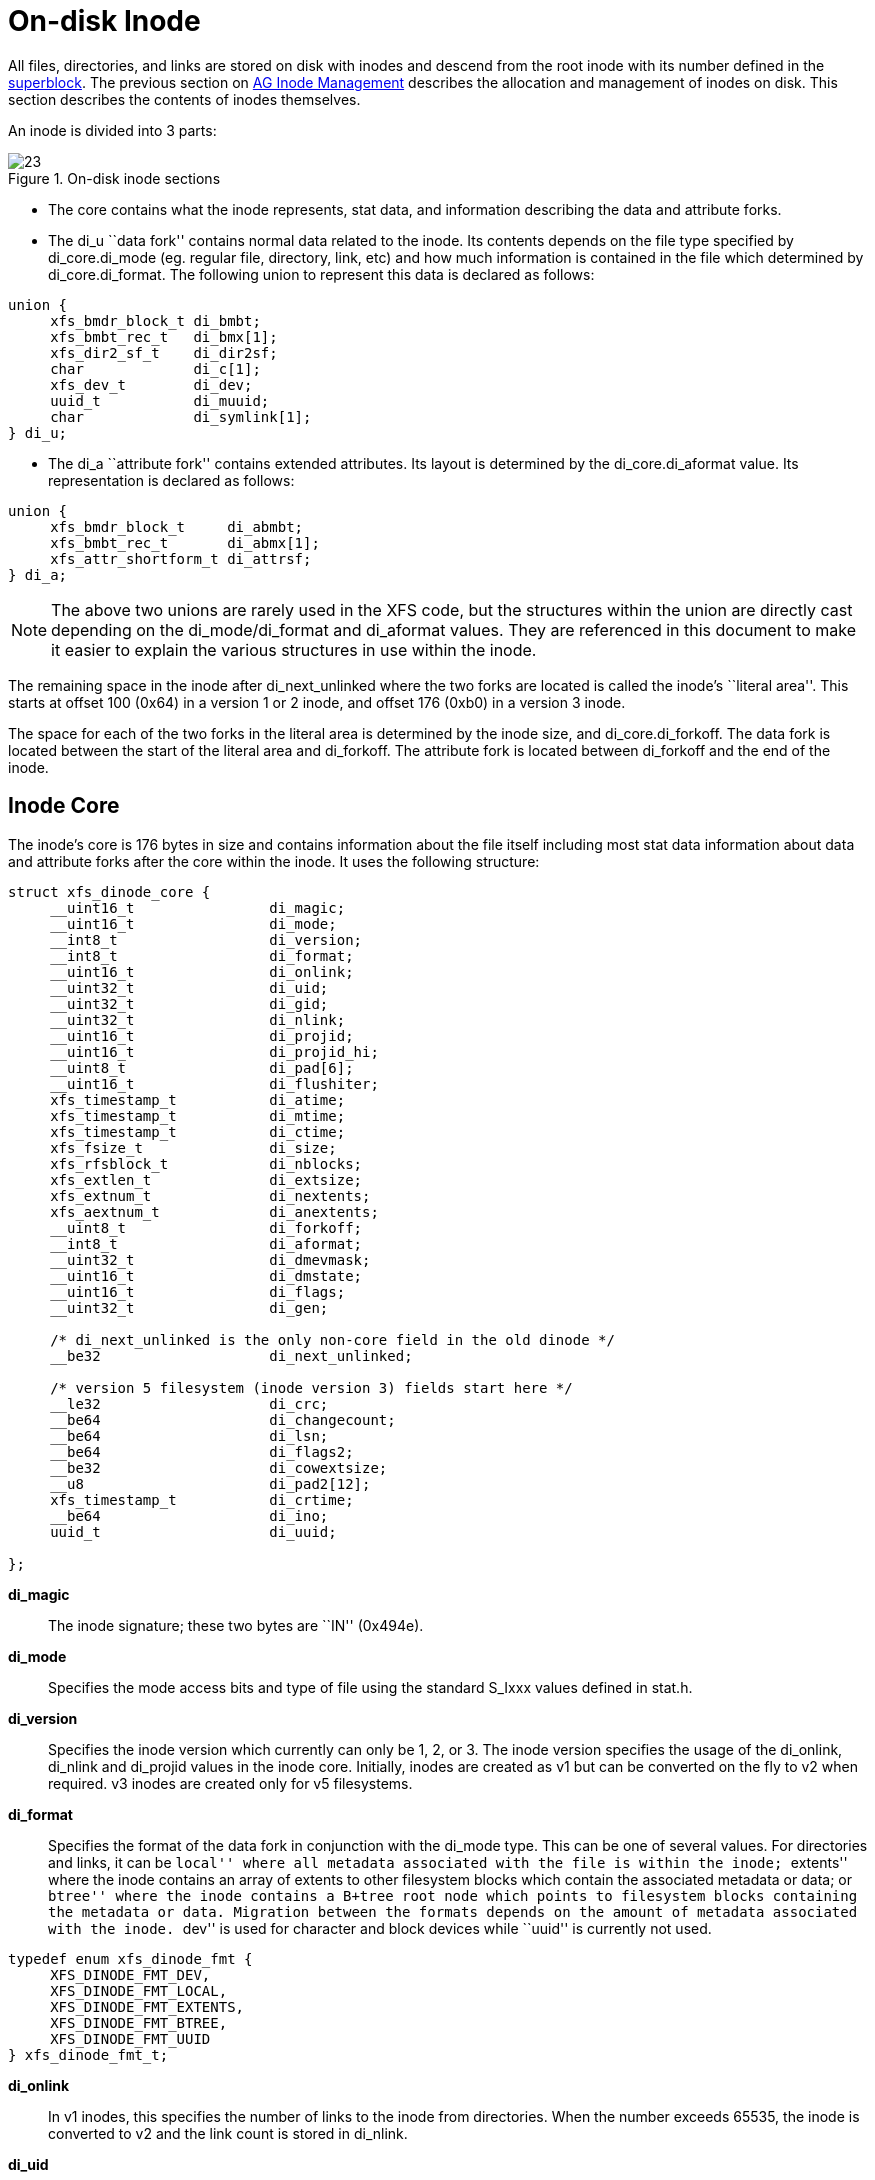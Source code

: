 [[On-disk_Inode]]
= On-disk Inode

All files, directories, and links are stored on disk with inodes and descend from
the root inode with its number defined in the xref:Superblocks[superblock]. The
previous section on xref:AG_Inode_Management[AG Inode Management] describes the
allocation and management of inodes on disk. This section describes the contents
of inodes themselves.

An inode is divided into 3 parts:

.On-disk inode sections
image::images/23.png[]

* The core contains what the inode represents, stat data, and information
describing the data and attribute forks.

* The +di_u+ ``data fork'' contains normal data related to the inode. Its contents
depends on the file type specified by +di_core.di_mode+ (eg. regular file,
directory, link, etc) and how much information is contained in the file which
determined by +di_core.di_format+. The following union to represent this data is
declared as follows:

[source, c]
----
union {
     xfs_bmdr_block_t di_bmbt;
     xfs_bmbt_rec_t   di_bmx[1];
     xfs_dir2_sf_t    di_dir2sf;
     char             di_c[1];
     xfs_dev_t        di_dev;
     uuid_t           di_muuid;
     char             di_symlink[1];
} di_u;
----

* The +di_a+ ``attribute fork'' contains extended attributes. Its layout is
determined by the +di_core.di_aformat+ value. Its representation is declared as
follows:

[source, c]
----
union {
     xfs_bmdr_block_t     di_abmbt;
     xfs_bmbt_rec_t       di_abmx[1];
     xfs_attr_shortform_t di_attrsf;
} di_a;
----

[NOTE]
The above two unions are rarely used in the XFS code, but the structures
within the union are directly cast depending on the +di_mode/di_format+ and
+di_aformat+ values. They are referenced in this document to make it easier to
explain the various structures in use within the inode.

The remaining space in the inode after +di_next_unlinked+ where the two forks
are located is called the inode's ``literal area''. This starts at offset 100
(0x64) in a version 1 or 2 inode, and offset 176 (0xb0) in a version 3 inode.

The space for each of the two forks in the literal area is determined by the
inode size, and +di_core.di_forkoff+. The data fork is located between the start
of the literal area and +di_forkoff+. The attribute fork is located between
+di_forkoff+ and the end of the inode.


[[Inode_Core]]
== Inode Core

The inode's core is 176 bytes in size and contains information about the file
itself including most stat data information about data and attribute forks after
the core within the inode. It uses the following structure:

[source, c]
----
struct xfs_dinode_core {
     __uint16_t                di_magic;
     __uint16_t                di_mode;
     __int8_t                  di_version;
     __int8_t                  di_format;
     __uint16_t                di_onlink;
     __uint32_t                di_uid;
     __uint32_t                di_gid;
     __uint32_t                di_nlink;
     __uint16_t                di_projid;
     __uint16_t                di_projid_hi;
     __uint8_t                 di_pad[6];
     __uint16_t                di_flushiter;
     xfs_timestamp_t           di_atime;
     xfs_timestamp_t           di_mtime;
     xfs_timestamp_t           di_ctime;
     xfs_fsize_t               di_size;
     xfs_rfsblock_t            di_nblocks;
     xfs_extlen_t              di_extsize;
     xfs_extnum_t              di_nextents;
     xfs_aextnum_t             di_anextents;
     __uint8_t                 di_forkoff;
     __int8_t                  di_aformat;
     __uint32_t                di_dmevmask;
     __uint16_t                di_dmstate;
     __uint16_t                di_flags;
     __uint32_t                di_gen;

     /* di_next_unlinked is the only non-core field in the old dinode */
     __be32                    di_next_unlinked;

     /* version 5 filesystem (inode version 3) fields start here */
     __le32                    di_crc;
     __be64                    di_changecount;
     __be64                    di_lsn;
     __be64                    di_flags2;
     __be32                    di_cowextsize;
     __u8                      di_pad2[12];
     xfs_timestamp_t           di_crtime;
     __be64                    di_ino;
     uuid_t                    di_uuid;

};
----

*di_magic*::
The inode signature; these two bytes are ``IN'' (0x494e).

*di_mode*::
Specifies the mode access bits and type of file using the standard S_Ixxx values
defined in stat.h.

*di_version*::
Specifies the inode version which currently can only be 1, 2, or 3. The inode
version specifies the usage of the +di_onlink+, +di_nlink+ and +di_projid+
values in the inode core. Initially, inodes are created as v1 but can be
converted on the fly to v2 when required.  v3 inodes are created only for v5
filesystems.

*di_format*::
Specifies the format of the data fork in conjunction with the +di_mode+ type.
This can be one of several values. For directories and links, it can be ``local''
where all metadata associated with the file is within the inode; ``extents'' where
the inode contains an array of extents to other filesystem blocks which contain
the associated metadata or data; or ``btree'' where the inode contains a B+tree
root node which points to filesystem blocks containing the metadata or data.
Migration between the formats depends on the amount of metadata associated with
the inode. ``dev'' is used for character and block devices while ``uuid'' is
currently not used.

[source, c]
----
typedef enum xfs_dinode_fmt {
     XFS_DINODE_FMT_DEV,
     XFS_DINODE_FMT_LOCAL,
     XFS_DINODE_FMT_EXTENTS,
     XFS_DINODE_FMT_BTREE,
     XFS_DINODE_FMT_UUID
} xfs_dinode_fmt_t;
----

*di_onlink*::
In v1 inodes, this specifies the number of links to the inode from directories.
When the number exceeds 65535, the inode is converted to v2 and the link count
is stored in +di_nlink+.

*di_uid*::
Specifies the owner's UID of the inode. 

*di_gid*::
Specifies the owner's GID of the inode.

*di_nlink*::
Specifies the number of links to the inode from directories. This is maintained
for both inode versions for current versions of XFS.  Prior to v2 inodes, this
field was part of +di_pad+.

*di_projid*::
Specifies the owner's project ID in v2 inodes. An inode is converted to v2 if
the project ID is set. This value must be zero for v1 inodes.

*di_projid_hi*::
Specifies the high 16 bits of the owner's project ID in v2 inodes, if the
+XFS_SB_VERSION2_PROJID32BIT+ feature is set; and zero otherwise.

*di_pad[6]*::
Reserved, must be zero.

*di_flushiter*::
Incremented on flush.

*di_atime*::

Specifies the last access time of the files using UNIX time conventions the
following structure. This value may be undefined if the filesystem is mounted
with the ``noatime'' option.  XFS supports timestamps with nanosecond resolution:

[source, c]
----
struct xfs_timestamp {
     __int32_t                 t_sec;
     __int32_t                 t_nsec;
};
----

*di_mtime*::
Specifies the last time the file was modified.

*di_ctime*::
Specifies when the inode's status was last changed.

*di_size*::
Specifies the EOF of the inode in bytes. This can be larger or smaller than the
extent space (therefore actual disk space) used for the inode. For regular
files, this is the filesize in bytes, directories, the space taken by directory
entries and for links, the length of the symlink.

*di_nblocks*::
Specifies the number of filesystem blocks used to store the inode's data
including relevant metadata like B+trees. This does not include blocks used for
extended attributes.

*di_extsize*::
Specifies the extent size for filesystems with real-time devices or an extent
size hint for standard filesystems. For normal filesystems, and with
directories, the +XFS_DIFLAG_EXTSZINHERIT+ flag must be set in +di_flags+ if
this field is used. Inodes created in these directories will inherit the
di_extsize value and have +XFS_DIFLAG_EXTSIZE+ set in their +di_flags+. When a
file is written to beyond allocated space, XFS will attempt to allocate
additional disk space based on this value.

*di_nextents*::
Specifies the number of data extents associated with this inode.

*di_anextents*::
Specifies the number of extended attribute extents associated with this inode.

*di_forkoff*::
Specifies the offset into the inode's literal area where the extended attribute
fork starts. This is an 8-bit value that is multiplied by 8 to determine the
actual offset in bytes (ie. attribute data is 64-bit aligned). This also limits
the maximum size of the inode to 2048 bytes. This value is initially zero until
an extended attribute is created. When in attribute is added, the nature of
+di_forkoff+ depends on the +XFS_SB_VERSION2_ATTR2BIT+  flag in the superblock.
Refer to xref:Extended_Attribute_Versions[Extended Attribute Versions] for more
details.

*di_aformat*::

Specifies the format of the attribute fork. This uses the same values as
+di_format+, but restricted to ``local'', ``extents'' and ``btree'' formats for
extended attribute data.

*di_dmevmask*::
DMAPI event mask.

*di_dmstate*::
DMAPI state.

*di_flags*::
Specifies flags associated with the inode. This can be a combination of the
following values:

.Version 2 Inode flags
[options="header"]
|=====
| Flag				| Description
| +XFS_DIFLAG_REALTIME+		| The inode's data is located on the real-time device.
| +XFS_DIFLAG_PREALLOC+		| The inode's extents have been preallocated.
| +XFS_DIFLAG_NEWRTBM+		|
Specifies the +sb_rbmino+ uses the new real-time bitmap format

| +XFS_DIFLAG_IMMUTABLE+	| Specifies the inode cannot be modified.
| +XFS_DIFLAG_APPEND+		| The inode is in append only mode.
| +XFS_DIFLAG_SYNC+		| The inode is written synchronously.
| +XFS_DIFLAG_NOATIME+		| The inode's +di_atime+ is not updated.
| +XFS_DIFLAG_NODUMP+		| Specifies the inode is to be ignored by xfsdump.
| +XFS_DIFLAG_RTINHERIT+	|
For directory inodes, new inodes inherit the +XFS_DIFLAG_REALTIME+ bit.

| +XFS_DIFLAG_PROJINHERIT+	|
For directory inodes, new inodes inherit the +di_projid+ value.

| +XFS_DIFLAG_NOSYMLINKS+	|
For directory inodes, symlinks cannot be created.

| +XFS_DIFLAG_EXTSIZE+		|
Specifies the extent size for real-time files or an extent size hint for regular files.

| +XFS_DIFLAG_EXTSZINHERIT+	|
For directory inodes, new inodes inherit the +di_extsize+ value.

| +XFS_DIFLAG_NODEFRAG+		|
Specifies the inode is to be ignored when defragmenting the filesystem.

| +XFS_DIFLAG_FILESTREAMS+	|
Use the filestream allocator.  The filestreams allocator allows a directory to
reserve an entire allocation group for exclusive use by files created in that
directory.  Files in other directories cannot use AGs reserved by other
directories.

|=====

*di_gen*::
A generation number used for inode identification. This is used by tools that do
inode scanning such as backup tools and xfsdump. An inode's generation number
can change by unlinking and creating a new file that reuses the inode.  

*di_next_unlinked*::
See the section on xref:Unlinked_Pointer[unlinked inode pointers] for more
information.

*di_crc*::
Checksum of the inode.

*di_changecount*::
Counts the number of changes made to the attributes in this inode.

*di_lsn*::
Log sequence number of the last inode write.

*di_flags2*::
Specifies extended flags associated with a v3 inode.

.Version 3 Inode flags
[options="header"]
|=====
| Flag				| Description
| +XFS_DIFLAG2_DAX+		|
For a file, enable DAX to increase performance on persistent-memory storage.
If set on a directory, files created in the directory will inherit this flag.
| +XFS_DIFLAG2_REFLINK+		|
This inode shares (or has shared) data blocks with another inode.
| +XFS_DIFLAG2_COWEXTSIZE+	|
For files, this is the extent size hint for copy on write operations; see
+di_cowextsize+ for details.  For directories, the value in +di_cowextsize+
will be copied to all newly created files and directories.
|=====

*di_cowextsize*::
Specifies the extent size hint for copy on write operations.  When allocating
extents for a copy on write operation, the allocator will be asked to align
its allocations to either +di_cowextsize+ blocks or +di_extsize+ blocks,
whichever is greater.  The +XFS_DIFLAG2_COWEXTSIZE+ flag must be set if this
field is used.  If this field and its flag are set on a directory file, the
value will be copied into any files or directories created within this
directory.  During a block sharing operation, this value will be copied from
the source file to the destination file if the sharing operation completely
overwrites the destination file's contents and the destination file does not
already have +di_cowextsize+ set.

*di_pad2*::
Padding for future expansion of the inode.

*di_crtime*::
Specifies the time when this inode was created.

*di_ino*::
The full inode number of this inode.

*di_uuid*::
The UUID of this inode, which must match either +sb_uuid+ or +sb_meta_uuid+
depending on which features are set.

[[Unlinked_Pointer]]
== Unlinked Pointer

The +di_next_unlinked+ value in the inode is used to track inodes that have
been unlinked (deleted) but are still open by a program.  When an inode is
in this state, the inode is added to one of the xref:AG_Inode_Management[AGI's]
+agi_unlinked+ hash buckets. The AGI unlinked bucket points to an inode and the
+di_next_unlinked+ value points to the next inode in the chain. The last inode
in the chain has +di_next_unlinked+ set to NULL (-1).

Once the last reference is released, the inode is removed from the unlinked hash
chain and +di_next_unlinked+ is set to NULL. In the case of a system crash, XFS
recovery will complete the unlink process for any inodes found in these lists.

The only time the unlinked fields can be seen to be used on disk is either on an
active filesystem or a crashed system. A cleanly unmounted or recovered
filesystem will not have any inodes in these unlink hash chains.


.Unlinked inode pointer
image::images/28.png[]

[[Data_Fork]]
== Data Fork

The structure of the inode's data fork based is on the inode's type and
+di_format+. The data fork begins at the start of the inode's ``literal area''.
This area starts at offset 100 (0x64), or offset 176 (0xb0) in a v3 inode. The
size of the data fork is determined by the type and format. The maximum size is
determined by the inode size and +di_forkoff+. In code, use the +XFS_DFORK_PTR+
macro specifying +XFS_DATA_FORK+ for the ``which'' parameter. Alternatively,
the +XFS_DFORK_DPTR+ macro can be used.

Each of the following sub-sections summarises the contents of the data fork
based on the inode type.


[[Regular_Files_S_IFREG]]
=== Regular Files (S_IFREG)

The data fork specifies the file's data extents. The extents specify where the
file's actual data is located within the filesystem. Extents can have 2 formats
which is defined by the di_format value: 

* +XFS_DINODE_FMT_EXTENTS+: The extent data is fully contained within the inode
which contains an array of extents to the filesystem blocks for the file's data.
To access the extents, cast the return value from +XFS_DFORK_DPTR+ to
+xfs_bmbt_rec_t*+.

* +XFS_DINODE_FMT_BTREE+: The extent data is contained in the leaves of a B+tree.
The inode contains the root node of the tree and is accessed by casting the
return value from +XFS_DFORK_DPTR+ to +xfs_bmdr_block_t*+.


Details for each of these data extent formats are covered in the
xref:Data_Extents[Data Extents] later on.



[[Directories_S_IFDIR]]
=== Directories (S_IFDIR)

The data fork contains the directory's entries and associated data. The format
of the entries is also determined by the +di_format+ value and can be one of 3
formats:

* +XFS_DINODE_FMT_LOCAL+: The directory entries are fully contained within the
inode. This is accessed by casting the value from +XFS_DFORK_DPTR+ to
+xfs_dir2_sf_t*+.

* +XFS_DINODE_FMT_EXTENTS+: The actual directory entries are located in another
filesystem block, the inode contains an array of extents to these filesystem
blocks (+xfs_bmbt_rec_t*+).

* +XFS_DINODE_FMT_BTREE+: The directory entries are contained in the leaves of a
B+tree. The inode contains the root node (+xfs_bmdr_block_t*+).

Details for each of these directory formats are covered in the
xref:Directories[Directories] later on.


[[Symbolic_Links_S_IFLNK]]
=== Symbolic Links (S_IFLNK)

The data fork contains the contents of the symbolic link. The format of the link
is determined by the +di_format+ value and can be one of 2 formats:

* +XFS_DINODE_FMT_LOCAL+: The symbolic link is fully contained within the inode.
This is accessed by casting the return value from +XFS_DFORK_DPTR+ to +char*+.

* +XFS_DINODE_FMT_EXTENTS+: The actual symlink is located in another filesystem
block, the inode contains the extents to these filesystem blocks
(+xfs_bmbt_rec_t*+).

Details for symbolic links is covered in the section about
xref:Symbolic_Links[Symbolic Links].

[[Other_File_Types]]
=== Other File Types

For character and block devices (+S_IFCHR+ and +S_IFBLK+), cast the value from
+XFS_DFORK_DPTR+ to +xfs_dev_t*+.




[[Attribute_Fork]]
== Attribute Fork

The attribute fork in the inode always contains the location of the extended
attributes associated with the inode.

The location of the attribute fork in the inode's literal area is specified by
the +di_forkoff+ value in the inode's core. If this value is zero, the inode
does not contain any extended attributes.  If non-zero, the attribute fork's
byte offset into the literal area can be computed from +di_forkoff × 8+.
Attributes must be allocated on a 64-bit boundary on the disk. To access the
extended attributes in code, use the +XFS_DFORK_PTR+ macro specifying
+XFS_ATTR_FORK+ for the ``which'' parameter.  Alternatively, the +XFS_DFORK_APTR+
macro can be used.

The structure of the attribute fork depends on the +di_aformat+ value
in the inode. It can be one of the following values:

* +XFS_DINODE_FMT_LOCAL+: The extended attributes are contained entirely within
the inode. This is accessed by casting the value from +XFS_DFORK_APTR+ to
+xfs_attr_shortform_t*+.

* +XFS_DINODE_FMT_EXTENTS+: The attributes are located in another filesystem
block, the inode contains an array of pointers to these filesystem blocks. They
are accessed by casting the value from +XFS_DFORK_APTR+ to +xfs_bmbt_rec_t*+.

* +XFS_DINODE_FMT_BTREE+: The extents for the attributes are contained in the
leaves of a B+tree. The inode contains the root node of the tree and is accessed
by casting the value from +XFS_DFORK_APTR+ to +xfs_bmdr_block_t*+.

Detailed information on the layouts of extended attributes are covered in the
xref:Extended_Attributes[Extended Attributes] in this document.



[[Extended_Attribute_Versions]]
=== Extended Attribute Versions

Extended attributes come in two versions: ``attr1'' or ``attr2''. The attribute
version is specified by the +XFS_SB_VERSION2_ATTR2BIT+  flag in the
+sb_features2+ field in the superblock. It determines how the inode's extra
space is split between +di_u+ and +di_a+ forks which also determines how the
+di_forkoff+ value is maintained in the inode's core.

With ``attr1'' attributes, the +di_forkoff+ is set to somewhere in the middle of
the space between the core and end of the inode and never changes (which has the
effect of artificially limiting the space for data information). As the data
fork grows, when it gets to +di_forkoff+, it will move the data to the next
format level (ie. local < extent < btree). If very little space is used
for either attributes or data, then a good portion of the available inode space
is wasted with this version.

``attr2'' was introduced to maximum the utilisation of the inode's literal area.
The +di_forkoff+ starts at the end of the inode and works its way to the data
fork as attributes are added. Attr2 is highly recommended if extended attributes
are used.

The following diagram compares the two versions:

.Extended attribute layouts
image::images/30.png[]

Note that because +di_forkoff+ is an 8-bit value measuring units of 8 bytes,
the maximum size of an inode is 2^8^ × 2^3^ = 2^11^ = 2048 bytes.

